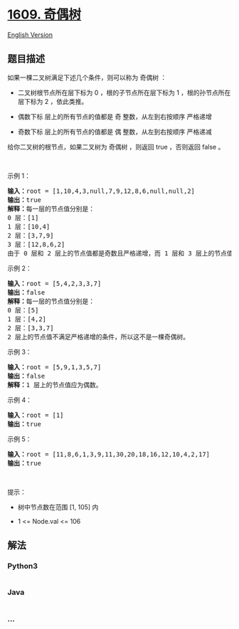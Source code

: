* [[https://leetcode-cn.com/problems/even-odd-tree][1609. 奇偶树]]
  :PROPERTIES:
  :CUSTOM_ID: 奇偶树
  :END:
[[./solution/1600-1699/1609.Even Odd Tree/README_EN.org][English
Version]]

** 题目描述
   :PROPERTIES:
   :CUSTOM_ID: 题目描述
   :END:

#+begin_html
  <!-- 这里写题目描述 -->
#+end_html

#+begin_html
  <p>
#+end_html

如果一棵二叉树满足下述几个条件，则可以称为 奇偶树 ：

#+begin_html
  </p>
#+end_html

#+begin_html
  <ul>
#+end_html

#+begin_html
  <li>
#+end_html

二叉树根节点所在层下标为 0 ，根的子节点所在层下标为 1
，根的孙节点所在层下标为 2 ，依此类推。

#+begin_html
  </li>
#+end_html

#+begin_html
  <li>
#+end_html

偶数下标 层上的所有节点的值都是 奇 整数，从左到右按顺序 严格递增

#+begin_html
  </li>
#+end_html

#+begin_html
  <li>
#+end_html

奇数下标 层上的所有节点的值都是 偶 整数，从左到右按顺序 严格递减

#+begin_html
  </li>
#+end_html

#+begin_html
  </ul>
#+end_html

#+begin_html
  <p>
#+end_html

给你二叉树的根节点，如果二叉树为 奇偶树 ，则返回 true ，否则返回 false
。

#+begin_html
  </p>
#+end_html

#+begin_html
  <p>
#+end_html

 

#+begin_html
  </p>
#+end_html

#+begin_html
  <p>
#+end_html

示例 1：

#+begin_html
  </p>
#+end_html

#+begin_html
  <p>
#+end_html

#+begin_html
  </p>
#+end_html

#+begin_html
  <pre>
  <strong>输入：</strong>root = [1,10,4,3,null,7,9,12,8,6,null,null,2]
  <strong>输出：</strong>true
  <strong>解释：</strong>每一层的节点值分别是：
  0 层：[1]
  1 层：[10,4]
  2 层：[3,7,9]
  3 层：[12,8,6,2]
  由于 0 层和 2 层上的节点值都是奇数且严格递增，而 1 层和 3 层上的节点值都是偶数且严格递减，因此这是一棵奇偶树。
  </pre>
#+end_html

#+begin_html
  <p>
#+end_html

示例 2：

#+begin_html
  </p>
#+end_html

#+begin_html
  <p>
#+end_html

#+begin_html
  </p>
#+end_html

#+begin_html
  <pre>
  <strong>输入：</strong>root = [5,4,2,3,3,7]
  <strong>输出：</strong>false
  <strong>解释：</strong>每一层的节点值分别是：
  0 层：[5]
  1 层：[4,2]
  2 层：[3,3,7]
  2 层上的节点值不满足严格递增的条件，所以这不是一棵奇偶树。
  </pre>
#+end_html

#+begin_html
  <p>
#+end_html

示例 3：

#+begin_html
  </p>
#+end_html

#+begin_html
  <p>
#+end_html

#+begin_html
  </p>
#+end_html

#+begin_html
  <pre>
  <strong>输入：</strong>root = [5,9,1,3,5,7]
  <strong>输出：</strong>false
  <strong>解释：</strong>1 层上的节点值应为偶数。
  </pre>
#+end_html

#+begin_html
  <p>
#+end_html

示例 4：

#+begin_html
  </p>
#+end_html

#+begin_html
  <pre>
  <strong>输入：</strong>root = [1]
  <strong>输出：</strong>true
  </pre>
#+end_html

#+begin_html
  <p>
#+end_html

示例 5：

#+begin_html
  </p>
#+end_html

#+begin_html
  <pre>
  <strong>输入：</strong>root = [11,8,6,1,3,9,11,30,20,18,16,12,10,4,2,17]
  <strong>输出：</strong>true
  </pre>
#+end_html

#+begin_html
  <p>
#+end_html

 

#+begin_html
  </p>
#+end_html

#+begin_html
  <p>
#+end_html

提示：

#+begin_html
  </p>
#+end_html

#+begin_html
  <ul>
#+end_html

#+begin_html
  <li>
#+end_html

树中节点数在范围 [1, 105] 内

#+begin_html
  </li>
#+end_html

#+begin_html
  <li>
#+end_html

1 <= Node.val <= 106

#+begin_html
  </li>
#+end_html

#+begin_html
  </ul>
#+end_html

** 解法
   :PROPERTIES:
   :CUSTOM_ID: 解法
   :END:

#+begin_html
  <!-- 这里可写通用的实现逻辑 -->
#+end_html

#+begin_html
  <!-- tabs:start -->
#+end_html

*** *Python3*
    :PROPERTIES:
    :CUSTOM_ID: python3
    :END:

#+begin_html
  <!-- 这里可写当前语言的特殊实现逻辑 -->
#+end_html

#+begin_src python
#+end_src

*** *Java*
    :PROPERTIES:
    :CUSTOM_ID: java
    :END:

#+begin_html
  <!-- 这里可写当前语言的特殊实现逻辑 -->
#+end_html

#+begin_src java
#+end_src

*** *...*
    :PROPERTIES:
    :CUSTOM_ID: section
    :END:
#+begin_example
#+end_example

#+begin_html
  <!-- tabs:end -->
#+end_html
